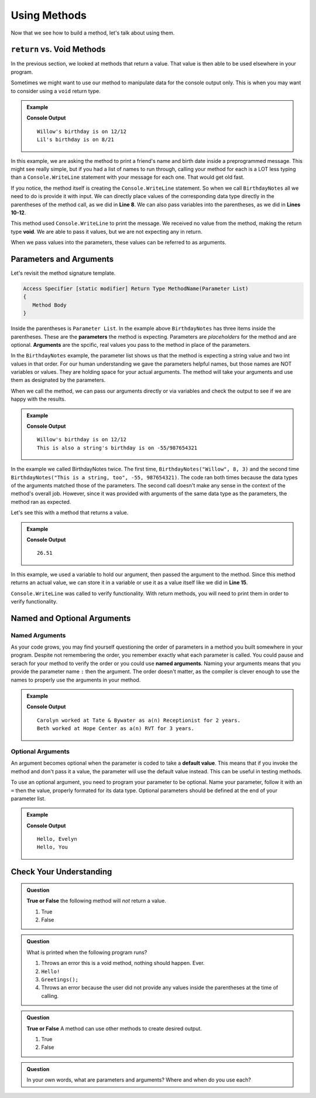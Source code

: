 Using Methods
================

Now that we see how to build a method, let's talk about using them.

``return`` vs. Void Methods
------------------------------

In the previous section, we looked at methods that return a value.  That value is then able to be used elsewhere in your program.  

Sometimes we might want to use our method to manipulate data for the console output only. 
This is when you may want to consider using a ``void`` return type.  

.. admonition:: Example

   .. replit:: csharp
      :linenos: 
      :slug: BirthdayNotes-CSharp

      static void BirthdayNotes(string name, int month, int day)
      {
         Console.WriteLine(name +"'s birthday is on " + month + "/" + day);
      }
      
      public static void Main (string[] args) {
            
            BirthdayNotes("Willow", 12, 12);

            string friend1 = "Lil";
            int friend1Month = 8;
            int friend1Day = 21; 
            
            BirthdayNotes(friend1, friend1Month, friend1Day);   
         }  
      }

   **Console Output**

   :: 
      
      Willow's birthday is on 12/12
      Lil's birthday is on 8/21
      

In this example, we are asking the method to print a friend's name and birth date inside a preprogrammed message.  
This might see really simple, but if you had a list of names to run through, calling your method for each is a LOT less typing than 
a ``Console.WriteLine`` statement with your message for each one.  That would get old fast.  

If you notice, the method itself is creating the ``Console.WriteLine`` statement.  So when we call ``BirthdayNotes`` all we need to do is 
provide it with input.  We can directly place values of the corresponding data type directly in the parentheses of the method call, as we did in **Line 8**.
We can also pass variables into the parentheses, as we did in **Lines 10-12**.

This method used ``Console.WriteLine`` to print the message.  
We received no value from the method, making the return type **void**.  We are able to pass it values, but we are not expecting any in return.

When we pass values into the parameters, these values can be referred to as arguments.


Parameters and Arguments
-------------------------

Let's revisit the method signature template.

.. sourcecode:: bash

   Access Specifier [static modifier] Return Type MethodName(Parameter List)
   {
      Method Body
   }

Inside the parentheses is ``Parameter List``.  In the example above ``BirthdayNotes`` has three items inside the parentheses.  
These are the **parameters** the method is expecting.  Parameters are *placeholders* for the method and are optional.
**Arguments** are the spcific, real values you pass to the method in place of the parameters.  

In the ``BirthdayNotes`` example, the parameter list shows us that the method is expecting a string value and two int values in that order.  
For our human understanding we gave the parameters helpful names, but those names are NOT variables or values.  
They are holding space for your actual arguments.  The method will take your arguments and use them as designated by the parameters.

When we call the method, we can pass our arguments directly or via variables and check the output to see if we are happy with the results.

.. admonition:: Example

   .. sourcecode:: csharp
      :linenos: 

      static void BirthdayNotes(string name, int month, int day)
      {
         Console.WriteLine(name +"'s birthday is on " + month + "/" + day);
      }
      
      public static void Main (string[] args) {
            
            BirthdayNotes("Willow", 12, 12);
            BirthdayNotes("This is also a string", -55, 987654321);   
         }  
      }

   **Console Output**

   :: 
      
      Willow's birthday is on 12/12
      This is also a string's birthday is on -55/987654321
      

In the example we called BirthdayNotes twice.  The first time, ``BirthdayNotes("Willow", 8, 3)`` and the second time ``BirthdayNotes("This is a string, too", -55, 987654321)``.  
The code ran both times because the data types of the arguments matched those of the parameters.  The second call doesn't make any sense in the context
of the method's overall job.  However, since it was provided with arguments of the same data type as the parameters, the method ran as expected.  

Let's see this with a method that returns a value.

.. admonition:: Example

   .. replit:: csharp
      :linenos:
      :slug: StaticMethodExample01-CSharp
      
      using System;

      class MainClass {
      
         public static void Main (string[] args) {
               
            double purchase1 = 25.43;
            double total1 = purchase1 + SalesTax(purchase1);
            
            Console.WriteLine(total1);
         }

         static double SalesTax(double price)
         {
            double tax = price * 0.0423;
            return Math.Round(tax, 2);
         }

      }

   **Console Output**

   :: 
      
      26.51


In this example, we used a variable to hold our argument, then passed the argument to the method.  Since this method returns an actual value, 
we can store it in a variable or use it as a value itself like we did in **Line 15**.

``Console.WriteLine`` was called to verify functionality.  With return methods, you will need to print them in order to verify functionality.

Named and Optional Arguments
-------------------------------

Named Arguments
^^^^^^^^^^^^^^^^
As your code grows, you may find yourself questioning the order of parameters in a method you built somewhere in your program.
Despite not remembering the order, you remember exactly what each parameter is called.  You could pause and serach for your 
method to verify the order or you could use **named arguments**.  
Naming your arguments means that you provide the parameter name ``:`` then the argument.  
The order doesn't matter, as the compiler is clever enough to use the names to properly use the arguments in your method.

.. admonition:: Example

   .. replit:: csharp
      :linenos:
      :slug: NamedArguments-CSharp

      class MainClass {
      
         static void ResumeList(string jobTitle, string jobName, int numYears, string name)
         {
            Console.WriteLine(name + " worked at " + jobName + " as a(n) " + jobTitle + " for " + numYears + " years.");
         }
      

         public static void Main (string[] args) {
            
            ResumeList("Receptionist", "Tate & Bywater", 2, "Carolyn");

            //using Named Arguments
            ResumeList(name: "Beth", numYears: 3, jobName: "Hope Center", jobTitle: "RVT");
         }
      }

   **Console Output**

   :: 
      
      Carolyn worked at Tate & Bywater as a(n) Receptionist for 2 years.
      Beth worked at Hope Center as a(n) RVT for 3 years.



Optional Arguments
^^^^^^^^^^^^^^^^^^^^

An argument becomes optional when the parameter is coded to take a **default value**. 
This means that if you invoke the method and don't pass it a value, the parameter will use the default value instead.
This can be useful in testing methods.

To use an optional argument, you need to program your parameter to be optional.  Name your parameter, follow it with an ``=`` 
then the value, properly formated for its data type.  Optional parameters should be defined at the end of your parameter list.

.. admonition:: Example

   .. replit:: csharp
         :linenos:
         :slug: OptionalArguments-CSharp

         static void HelloYou(string name = "You")
         {
            Console.WriteLine("Hello, " + name);
         }
            
         public static void Main (string[] args) {

            HelloYou("Evelyn");
            HelloYou();
         
         }

   **Console Output**

   :: 
      
      Hello, Evelyn
      Hello, You



Check Your Understanding
---------------------------

.. admonition:: Question

   **True or False** the following method will *not* return a value.

   .. sourcecode:: csharp
      :linenos:

      static void YourName(string name)
      {
         Console.WriteLine(name);
      }

   #. True
   #. False

.. ans: T

.. admonition:: Question

   What is printed when the following program runs?

   .. sourcecode:: csharp
      :linenos:

      static void Greetings()
      {
         Console.WriteLine("Hello!");
      }
      
      public static void Main (string[] args) {
            
         Greetings();
         
         }


      

   

   #. Throws an error this is a void method, nothing should happen. Ever.
   #. ``Hello!``
   #. ``Greetings();``
   #. Throws an error because the user did not provide any values inside the parentheses at the time of calling.

.. ans: b.

.. admonition:: Question

   **True or False** A method can use other methods to create desired output.

   #. True
   #. False

.. ans: T

.. admonition:: Question

   In your own words, what are parameters and arguments?  Where and when do you use each?



   